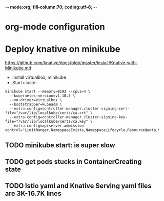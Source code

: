 -*- mode:org; fill-column:70; coding:utf-8; -*-
* org-mode configuration
#+STARTUP: overview customtime noalign logdone hidestars
#+TAGS: ARCHIVE(a) WORK(w) LIFE(l) EMACS(e) IMPORTANT(i) Difficult(d) Communication(c) RECOMMENDATE(r) Tool(t) Habit(h) noexport(n) Share (s) BLOG(b)
#+SEQ_TODO: TODO HALF ASSIGN | DONE BYPASS DELEGATE CANCELED DEFERRED
#+DRAWERS: HIDDEN CODE CONF EMAIL WEBPAGE SNIP
#+PRIORITIES: A D C
#+ARCHIVE: %s_done::** Finished Tasks
#+AUTHOR: dennyzhang.com (denny@dennyzhang.com)
#+OPTIONS: toc:2 \n:t ^:nil creator:nil d:nil
* Deploy knative on minikube
https://github.com/knative/docs/blob/master/install/Knative-with-Minikube.md

- Install virtualbox, minikube
- Start cluster
#+BEGIN_EXAMPLE
minikube start --memory=8192 --cpus=4 \
  --kubernetes-version=v1.10.5 \
  --vm-driver=virtualbox \
  --bootstrapper=kubeadm \
  --extra-config=controller-manager.cluster-signing-cert-file="/var/lib/localkube/certs/ca.crt" \
  --extra-config=controller-manager.cluster-signing-key-file="/var/lib/localkube/certs/ca.key" \
  --extra-config=apiserver.admission-control="LimitRanger,NamespaceExists,NamespaceLifecycle,ResourceQuota,ServiceAccount,DefaultStorageClass,MutatingAdmissionWebhook"
#+END_EXAMPLE
** #  --8<-------------------------- separator ------------------------>8-- :noexport:
** TODO minikube start: is super slow
** TODO get pods stucks in ContainerCreating state
** TODO Istio yaml and Knative Serving yaml files are 3K-16.7K lines
